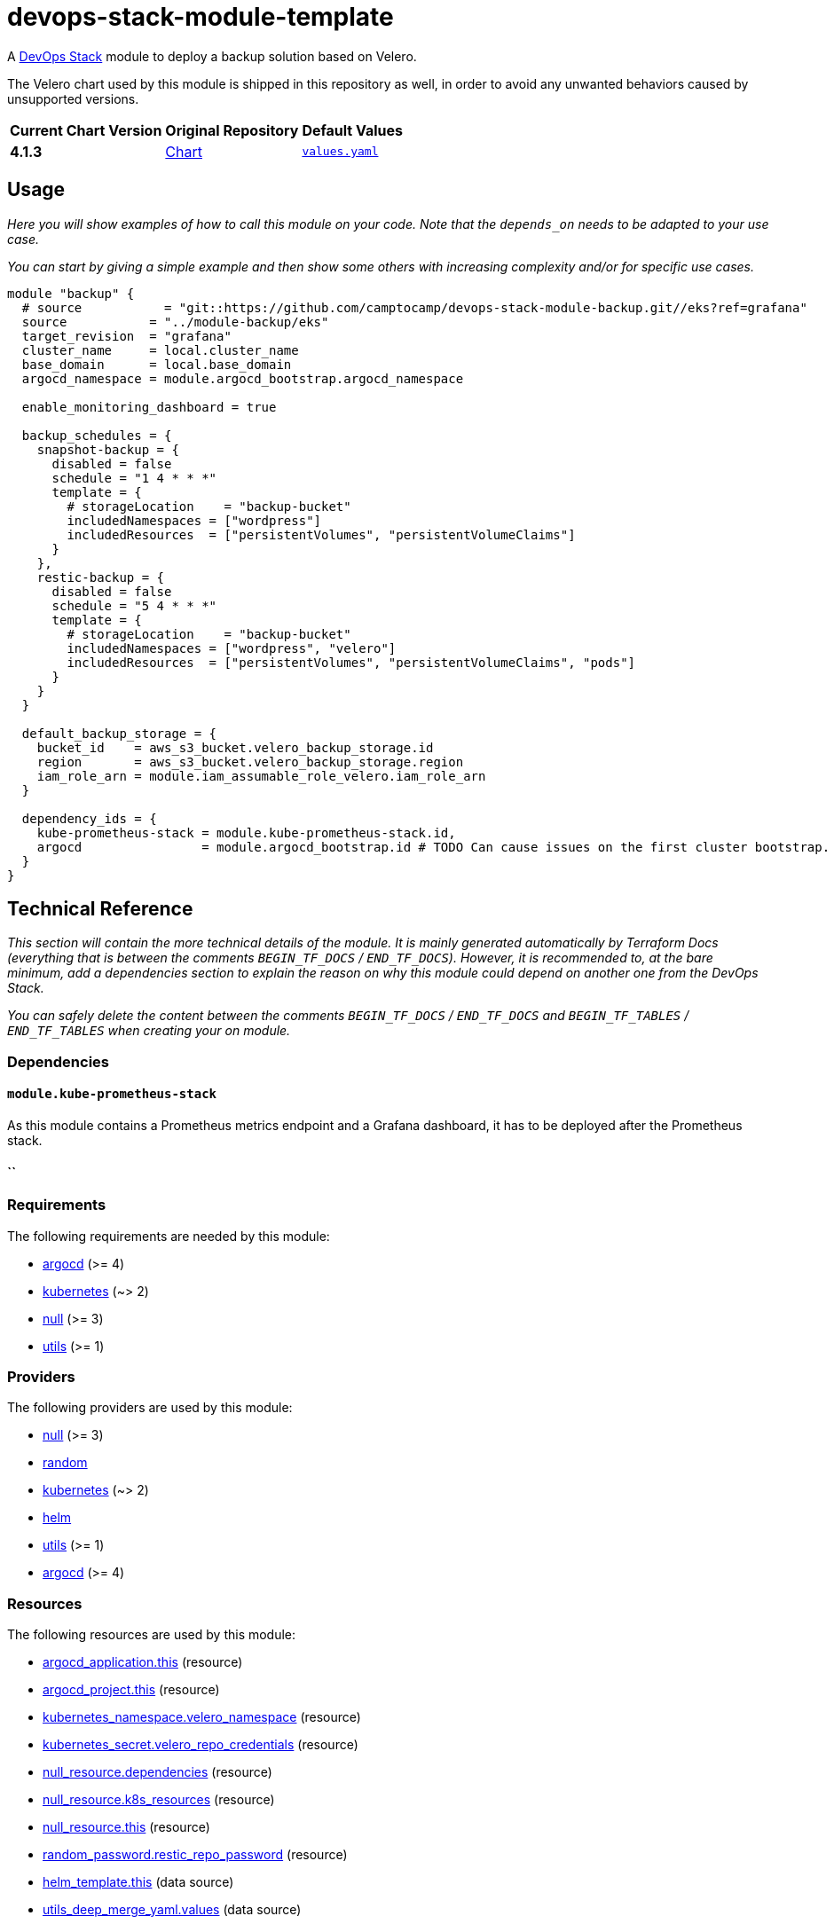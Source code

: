 = devops-stack-module-template
// Document attributes to replace along the document
// Here you can define variables for something that keeps repeating along the text
:chart-version: 4.1.3
:original-repo-url: https://github.com/vmware-tanzu/helm-charts

A https://devops-stack.io[DevOps Stack] module to deploy a backup solution based on Velero.

The Velero chart used by this module is shipped in this repository as well, in order to avoid any unwanted behaviors caused by unsupported versions.

[cols="1,1,1",options="autowidth,header"]
|===
|Current Chart Version |Original Repository |Default Values
|*{chart-version}* |{original-repo-url}/tree/main/charts/velero[Chart] | https://artifacthub.io/packages/helm/vmware-tanzu/velero/4.1.3?modal=values[`values.yaml`]
|===

== Usage

_Here you will show examples of how to call this module on your code. Note that the `depends_on` needs to be adapted to your use case._

_You can start by giving a simple example and then show some others with increasing complexity and/or for specific use cases._

[source,terraform]
----
module "backup" {
  # source           = "git::https://github.com/camptocamp/devops-stack-module-backup.git//eks?ref=grafana"
  source           = "../module-backup/eks"
  target_revision  = "grafana"
  cluster_name     = local.cluster_name
  base_domain      = local.base_domain
  argocd_namespace = module.argocd_bootstrap.argocd_namespace

  enable_monitoring_dashboard = true

  backup_schedules = {
    snapshot-backup = {
      disabled = false
      schedule = "1 4 * * *"
      template = {
        # storageLocation    = "backup-bucket"
        includedNamespaces = ["wordpress"]
        includedResources  = ["persistentVolumes", "persistentVolumeClaims"]
      }
    },
    restic-backup = {
      disabled = false
      schedule = "5 4 * * *"
      template = {
        # storageLocation    = "backup-bucket"
        includedNamespaces = ["wordpress", "velero"]
        includedResources  = ["persistentVolumes", "persistentVolumeClaims", "pods"]
      }
    }
  }

  default_backup_storage = {
    bucket_id    = aws_s3_bucket.velero_backup_storage.id
    region       = aws_s3_bucket.velero_backup_storage.region
    iam_role_arn = module.iam_assumable_role_velero.iam_role_arn
  }

  dependency_ids = {
    kube-prometheus-stack = module.kube-prometheus-stack.id,
    argocd                = module.argocd_bootstrap.id # TODO Can cause issues on the first cluster bootstrap. If it's the case, deploy after the last argocd.
  }
}

----

== Technical Reference

_This section will contain the more technical details of the module. It is mainly generated automatically by Terraform Docs (everything that is between the comments `BEGIN_TF_DOCS` / `END_TF_DOCS`). However, it is recommended to, at the bare minimum, add a dependencies section to explain the reason on why this module could depend on another one from the DevOps Stack._

_You can safely delete the content between the comments `BEGIN_TF_DOCS` / `END_TF_DOCS` and `BEGIN_TF_TABLES` / `END_TF_TABLES` when creating your on module._

=== Dependencies

==== `module.kube-prometheus-stack`

As this module contains a Prometheus metrics endpoint and a Grafana dashboard, it has to be deployed after the Prometheus stack.

==== ``


// BEGIN_TF_DOCS
=== Requirements

The following requirements are needed by this module:

- [[requirement_argocd]] <<requirement_argocd,argocd>> (>= 4)

- [[requirement_kubernetes]] <<requirement_kubernetes,kubernetes>> (~> 2)

- [[requirement_null]] <<requirement_null,null>> (>= 3)

- [[requirement_utils]] <<requirement_utils,utils>> (>= 1)

=== Providers

The following providers are used by this module:

- [[provider_null]] <<provider_null,null>> (>= 3)

- [[provider_random]] <<provider_random,random>>

- [[provider_kubernetes]] <<provider_kubernetes,kubernetes>> (~> 2)

- [[provider_helm]] <<provider_helm,helm>>

- [[provider_utils]] <<provider_utils,utils>> (>= 1)

- [[provider_argocd]] <<provider_argocd,argocd>> (>= 4)

=== Resources

The following resources are used by this module:

- https://registry.terraform.io/providers/oboukili/argocd/latest/docs/resources/application[argocd_application.this] (resource)
- https://registry.terraform.io/providers/oboukili/argocd/latest/docs/resources/project[argocd_project.this] (resource)
- https://registry.terraform.io/providers/hashicorp/kubernetes/latest/docs/resources/namespace[kubernetes_namespace.velero_namespace] (resource)
- https://registry.terraform.io/providers/hashicorp/kubernetes/latest/docs/resources/secret[kubernetes_secret.velero_repo_credentials] (resource)
- https://registry.terraform.io/providers/hashicorp/null/latest/docs/resources/resource[null_resource.dependencies] (resource)
- https://registry.terraform.io/providers/hashicorp/null/latest/docs/resources/resource[null_resource.k8s_resources] (resource)
- https://registry.terraform.io/providers/hashicorp/null/latest/docs/resources/resource[null_resource.this] (resource)
- https://registry.terraform.io/providers/hashicorp/random/latest/docs/resources/password[random_password.restic_repo_password] (resource)
- https://registry.terraform.io/providers/hashicorp/helm/latest/docs/data-sources/template[helm_template.this] (data source)
- https://registry.terraform.io/providers/cloudposse/utils/latest/docs/data-sources/deep_merge_yaml[utils_deep_merge_yaml.values] (data source)

=== Required Inputs

The following input variables are required:

==== [[input_cluster_name]] <<input_cluster_name,cluster_name>>

Description: Name given to the cluster. Value used for naming some the resources created by the module.

Type: `string`

==== [[input_base_domain]] <<input_base_domain,base_domain>>

Description: Base domain of the cluster. Value used for the ingress' URL of the application.

Type: `string`

=== Optional Inputs

The following input variables are optional (have default values):

==== [[input_argocd_namespace]] <<input_argocd_namespace,argocd_namespace>>

Description: Namespace used by Argo CD where the Application and AppProject resources should be created.

Type: `string`

Default: `"argocd"`

==== [[input_target_revision]] <<input_target_revision,target_revision>>

Description: Override of target revision of the application chart.

Type: `string`

Default: `"v1.0.0"`

==== [[input_cluster_issuer]] <<input_cluster_issuer,cluster_issuer>>

Description: SSL certificate issuer to use. Usually you would configure this value as `letsencrypt-staging` or `letsencrypt-prod` on your root `*.tf` files.

Type: `string`

Default: `"ca-issuer"`

==== [[input_namespace]] <<input_namespace,namespace>>

Description: Namespace where the applications's Kubernetes resources should be created. Namespace will be created in case it doesn't exist.

Type: `string`

Default: `"velero"`

==== [[input_helm_values]] <<input_helm_values,helm_values>>

Description: Helm chart value overrides. They should be passed as a list of HCL structures.

Type: `any`

Default: `[]`

==== [[input_app_autosync]] <<input_app_autosync,app_autosync>>

Description: Automated sync options for the Argo CD Application resource.

Type:
[source,hcl]
----
object({
    allow_empty = optional(bool)
    prune       = optional(bool)
    self_heal   = optional(bool)
  })
----

Default:
[source,json]
----
{
  "allow_empty": false,
  "prune": true,
  "self_heal": true
}
----

==== [[input_dependency_ids]] <<input_dependency_ids,dependency_ids>>

Description: IDs of the other modules on which this module depends on.

Type: `map(string)`

Default: `{}`

==== [[input_backup_schedules]] <<input_backup_schedules,backup_schedules>>

Description: TBD

Type:
[source,hcl]
----
map(object({
    disabled    = optional(bool, false)
    labels      = optional(map(string), {})
    annotations = optional(map(string), {})
    schedule    = string
    template = object({
      # labels             = optional(map(string), {}) # TODO: test
      # annotations        = optional(map(string), {}) # TODO: test
      storageLocation    = optional(string)
      ttl                = optional(string)
      includedNamespaces = list(string)
      includedResources  = list(string)
      # enableSnapshot     = optional(bool, true)
    })
  }))
----

Default: `null`

==== [[input_enable_monitoring_dashboard]] <<input_enable_monitoring_dashboard,enable_monitoring_dashboard>>

Description: Boolean to enable the provisioning of a Velero dashboard for Grafana.

Type: `bool`

Default: `true`

==== [[input_alert_backup_timeout]] <<input_alert_backup_timeout,alert_backup_timeout>>

Description: Timeout in seconds before triggering the last successful backup alert

Type: `number`

Default: `86400`

=== Outputs

The following outputs are exported:

==== [[output_id]] <<output_id,id>>

Description: ID to pass other modules in order to refer to this module as a dependency.

==== [[output_restic_repo_password]] <<output_restic_repo_password,restic_repo_password>>

Description: the password to access the restic repositories
// END_TF_DOCS

=== Reference in table format

.Show tables
[%collapsible]
====
// BEGIN_TF_TABLES
= Requirements

[cols="a,a",options="header,autowidth"]
|===
|Name |Version
|[[requirement_argocd]] <<requirement_argocd,argocd>> |>= 4
|[[requirement_kubernetes]] <<requirement_kubernetes,kubernetes>> |~> 2
|[[requirement_null]] <<requirement_null,null>> |>= 3
|[[requirement_utils]] <<requirement_utils,utils>> |>= 1
|===

= Providers

[cols="a,a",options="header,autowidth"]
|===
|Name |Version
|[[provider_null]] <<provider_null,null>> |>= 3
|[[provider_random]] <<provider_random,random>> |n/a
|[[provider_kubernetes]] <<provider_kubernetes,kubernetes>> |~> 2
|[[provider_helm]] <<provider_helm,helm>> |n/a
|[[provider_utils]] <<provider_utils,utils>> |>= 1
|[[provider_argocd]] <<provider_argocd,argocd>> |>= 4
|===

= Resources

[cols="a,a",options="header,autowidth"]
|===
|Name |Type
|https://registry.terraform.io/providers/oboukili/argocd/latest/docs/resources/application[argocd_application.this] |resource
|https://registry.terraform.io/providers/oboukili/argocd/latest/docs/resources/project[argocd_project.this] |resource
|https://registry.terraform.io/providers/hashicorp/kubernetes/latest/docs/resources/namespace[kubernetes_namespace.velero_namespace] |resource
|https://registry.terraform.io/providers/hashicorp/kubernetes/latest/docs/resources/secret[kubernetes_secret.velero_repo_credentials] |resource
|https://registry.terraform.io/providers/hashicorp/null/latest/docs/resources/resource[null_resource.dependencies] |resource
|https://registry.terraform.io/providers/hashicorp/null/latest/docs/resources/resource[null_resource.k8s_resources] |resource
|https://registry.terraform.io/providers/hashicorp/null/latest/docs/resources/resource[null_resource.this] |resource
|https://registry.terraform.io/providers/hashicorp/random/latest/docs/resources/password[random_password.restic_repo_password] |resource
|https://registry.terraform.io/providers/hashicorp/helm/latest/docs/data-sources/template[helm_template.this] |data source
|https://registry.terraform.io/providers/cloudposse/utils/latest/docs/data-sources/deep_merge_yaml[utils_deep_merge_yaml.values] |data source
|===

= Inputs

[cols="a,a,a,a,a",options="header,autowidth"]
|===
|Name |Description |Type |Default |Required
|[[input_cluster_name]] <<input_cluster_name,cluster_name>>
|Name given to the cluster. Value used for naming some the resources created by the module.
|`string`
|n/a
|yes

|[[input_base_domain]] <<input_base_domain,base_domain>>
|Base domain of the cluster. Value used for the ingress' URL of the application.
|`string`
|n/a
|yes

|[[input_argocd_namespace]] <<input_argocd_namespace,argocd_namespace>>
|Namespace used by Argo CD where the Application and AppProject resources should be created.
|`string`
|`"argocd"`
|no

|[[input_target_revision]] <<input_target_revision,target_revision>>
|Override of target revision of the application chart.
|`string`
|`"v1.0.0"`
|no

|[[input_cluster_issuer]] <<input_cluster_issuer,cluster_issuer>>
|SSL certificate issuer to use. Usually you would configure this value as `letsencrypt-staging` or `letsencrypt-prod` on your root `*.tf` files.
|`string`
|`"ca-issuer"`
|no

|[[input_namespace]] <<input_namespace,namespace>>
|Namespace where the applications's Kubernetes resources should be created. Namespace will be created in case it doesn't exist.
|`string`
|`"velero"`
|no

|[[input_helm_values]] <<input_helm_values,helm_values>>
|Helm chart value overrides. They should be passed as a list of HCL structures.
|`any`
|`[]`
|no

|[[input_app_autosync]] <<input_app_autosync,app_autosync>>
|Automated sync options for the Argo CD Application resource.
|

[source]
----
object({
    allow_empty = optional(bool)
    prune       = optional(bool)
    self_heal   = optional(bool)
  })
----

|

[source]
----
{
  "allow_empty": false,
  "prune": true,
  "self_heal": true
}
----

|no

|[[input_dependency_ids]] <<input_dependency_ids,dependency_ids>>
|IDs of the other modules on which this module depends on.
|`map(string)`
|`{}`
|no

|[[input_backup_schedules]] <<input_backup_schedules,backup_schedules>>
|TBD
|

[source]
----
map(object({
    disabled    = optional(bool, false)
    labels      = optional(map(string), {})
    annotations = optional(map(string), {})
    schedule    = string
    template = object({
      # labels             = optional(map(string), {}) # TODO: test
      # annotations        = optional(map(string), {}) # TODO: test
      storageLocation    = optional(string)
      ttl                = optional(string)
      includedNamespaces = list(string)
      includedResources  = list(string)
      # enableSnapshot     = optional(bool, true)
    })
  }))
----

|`null`
|no

|[[input_enable_monitoring_dashboard]] <<input_enable_monitoring_dashboard,enable_monitoring_dashboard>>
|Boolean to enable the provisioning of a Velero dashboard for Grafana.
|`bool`
|`true`
|no

|[[input_alert_backup_timeout]] <<input_alert_backup_timeout,alert_backup_timeout>>
|Timeout in seconds before triggering the last successful backup alert
|`number`
|`86400`
|no

|===

= Outputs

[cols="a,a",options="header,autowidth"]
|===
|Name |Description
|[[output_id]] <<output_id,id>> |ID to pass other modules in order to refer to this module as a dependency.
|[[output_restic_repo_password]] <<output_restic_repo_password,restic_repo_password>> |the password to access the restic repositories
|===
// END_TF_TABLES
====
